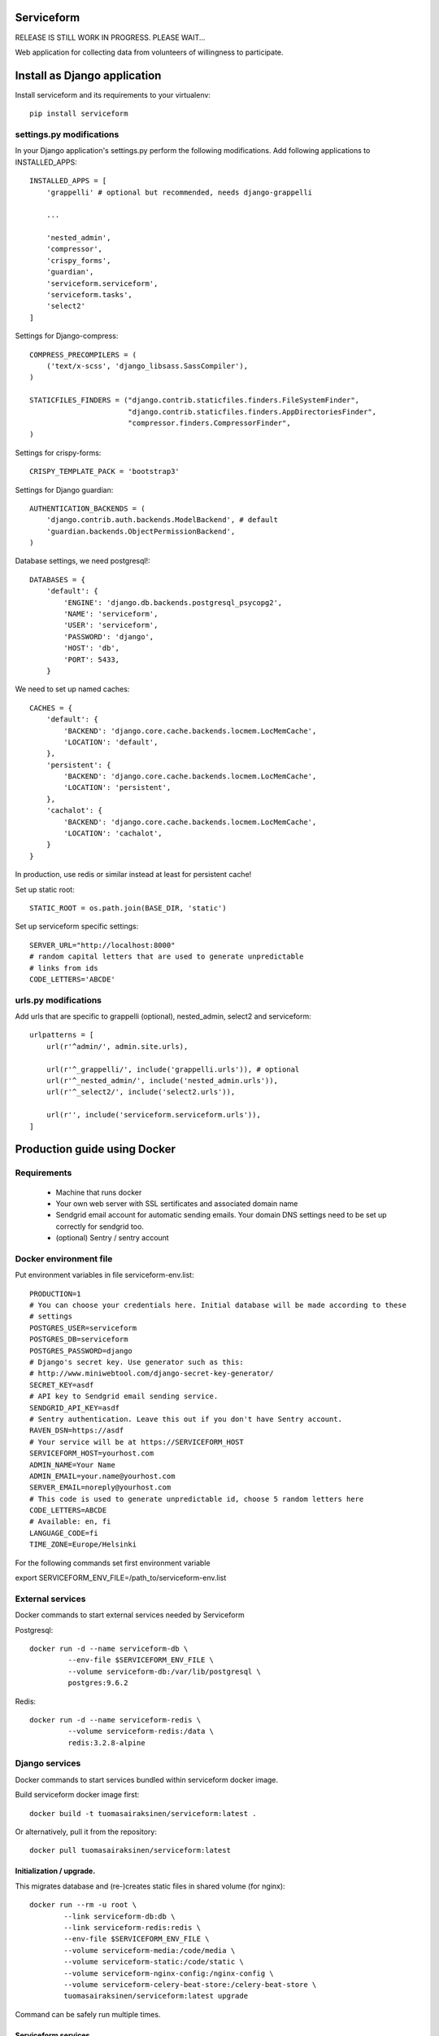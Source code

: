 .. image:: https://travis-ci.org/tuomas2/serviceform.svg?branch=master
   :target: https://travis-ci.org/tuomas2/serviceform

.. image:: https://coveralls.io/repos/github/tuomas2/serviceform/badge.svg?branch=master
   :target: https://coveralls.io/github/tuomas2/serviceform?branch=master

.. image:: https://www.versioneye.com/user/projects/5922f7e68dcc41003af21f61/badge.svg
   :target: https://www.versioneye.com/user/projects/5922f7e68dcc41003af21f61

===========
Serviceform
===========

RELEASE IS STILL WORK IN PROGRESS. PLEASE WAIT...


Web application for collecting data from volunteers of willingness to participate.


=============================
Install as Django application
=============================

Install serviceform and its requirements to your virtualenv::

   pip install serviceform

settings.py modifications
=========================

In your Django application's settings.py perform the following modifications.
Add following applications to INSTALLED_APPS::

    INSTALLED_APPS = [
        'grappelli' # optional but recommended, needs django-grappelli

        ...

        'nested_admin',
        'compressor',
        'crispy_forms',
        'guardian',
        'serviceform.serviceform',
        'serviceform.tasks',
        'select2'
    ]

Settings for Django-compress::

    COMPRESS_PRECOMPILERS = (
        ('text/x-scss', 'django_libsass.SassCompiler'),
    )

    STATICFILES_FINDERS = ("django.contrib.staticfiles.finders.FileSystemFinder",
                           "django.contrib.staticfiles.finders.AppDirectoriesFinder",
                           "compressor.finders.CompressorFinder",
    )

Settings for crispy-forms::

   CRISPY_TEMPLATE_PACK = 'bootstrap3'

Settings for Django guardian::

    AUTHENTICATION_BACKENDS = (
        'django.contrib.auth.backends.ModelBackend', # default
        'guardian.backends.ObjectPermissionBackend',
    )

Database settings, we need postgresql!::

    DATABASES = {
        'default': {
            'ENGINE': 'django.db.backends.postgresql_psycopg2',
            'NAME': 'serviceform',
            'USER': 'serviceform',
            'PASSWORD': 'django',
            'HOST': 'db',
            'PORT': 5433,
        }

We need to set up named caches::

    CACHES = {
        'default': {
            'BACKEND': 'django.core.cache.backends.locmem.LocMemCache',
            'LOCATION': 'default',
        },
        'persistent': {
            'BACKEND': 'django.core.cache.backends.locmem.LocMemCache',
            'LOCATION': 'persistent',
        },
        'cachalot': {
            'BACKEND': 'django.core.cache.backends.locmem.LocMemCache',
            'LOCATION': 'cachalot',
        }
    }

In production, use redis or similar instead at least for persistent cache!

Set up static root::

   STATIC_ROOT = os.path.join(BASE_DIR, 'static')

Set up serviceform specific settings::

    SERVER_URL="http://localhost:8000"
    # random capital letters that are used to generate unpredictable
    # links from ids
    CODE_LETTERS='ABCDE'

urls.py modifications
=====================

Add urls that are specific to grappelli (optional), nested_admin, select2 and serviceform::

    urlpatterns = [
        url(r'^admin/', admin.site.urls),

        url(r'^_grappelli/', include('grappelli.urls')), # optional
        url(r'^_nested_admin/', include('nested_admin.urls')),
        url(r'^_select2/', include('select2.urls')),

        url(r'', include('serviceform.serviceform.urls')),
    ]


=============================
Production guide using Docker
=============================

Requirements
============

 - Machine that runs docker
 - Your own web server with SSL sertificates and associated domain name
 - Sendgrid email account for automatic sending emails.
   Your domain DNS settings need to be set up correctly for sendgrid too.
 - (optional) Sentry / sentry account


Docker environment file
=======================

Put environment variables in file serviceform-env.list::

    PRODUCTION=1
    # You can choose your credentials here. Initial database will be made according to these
    # settings
    POSTGRES_USER=serviceform
    POSTGRES_DB=serviceform
    POSTGRES_PASSWORD=django
    # Django's secret key. Use generator such as this:
    # http://www.miniwebtool.com/django-secret-key-generator/
    SECRET_KEY=asdf
    # API key to Sendgrid email sending service.
    SENDGRID_API_KEY=asdf
    # Sentry authentication. Leave this out if you don't have Sentry account.
    RAVEN_DSN=https://asdf
    # Your service will be at https://SERVICEFORM_HOST
    SERVICEFORM_HOST=yourhost.com
    ADMIN_NAME=Your Name
    ADMIN_EMAIL=your.name@yourhost.com
    SERVER_EMAIL=noreply@yourhost.com
    # This code is used to generate unpredictable id, choose 5 random letters here
    CODE_LETTERS=ABCDE
    # Available: en, fi
    LANGUAGE_CODE=fi
    TIME_ZONE=Europe/Helsinki

For the following commands set first environment variable

export SERVICEFORM_ENV_FILE=/path_to/serviceform-env.list

.. _external:

External services
=================

Docker commands to start external services needed by Serviceform

Postgresql::

   docker run -d --name serviceform-db \
            --env-file $SERVICEFORM_ENV_FILE \
            --volume serviceform-db:/var/lib/postgresql \
            postgres:9.6.2


Redis::

   docker run -d --name serviceform-redis \
            --volume serviceform-redis:/data \
            redis:3.2.8-alpine


Django services
===============

Docker commands to start services bundled within serviceform docker image.

Build serviceform docker image first::

    docker build -t tuomasairaksinen/serviceform:latest .

Or alternatively, pull it from the repository::

    docker pull tuomasairaksinen/serviceform:latest

.. _upgrade:

Initialization / upgrade.
-------------------------

This migrates database and (re-)creates static files in shared volume (for nginx)::

    docker run --rm -u root \
            --link serviceform-db:db \
            --link serviceform-redis:redis \
            --env-file $SERVICEFORM_ENV_FILE \
            --volume serviceform-media:/code/media \
            --volume serviceform-static:/code/static \
            --volume serviceform-nginx-config:/nginx-config \
            --volume serviceform-celery-beat-store:/celery-beat-store \
            tuomasairaksinen/serviceform:latest upgrade

Command can be safely run multiple times.

.. _services:

Serviceform services
--------------------

Celery::

   docker run -d --name serviceform-celery \
            --link serviceform-db:db \
            --link serviceform-redis:redis \
            --env-file $SERVICEFORM_ENV_FILE \
            tuomasairaksinen/serviceform:latest celery


Celery-beat::

    docker run -d --name serviceform-celery-beat \
            --link serviceform-db:db \
            --link serviceform-redis:redis \
            --volume serviceform-celery-beat-store:/store \
            --env-file $SERVICEFORM_ENV_FILE \
            tuomasairaksinen/serviceform:latest celery-beat

Task-processor::

   docker run -d --name serviceform-task-processor \
            --link serviceform-db:db \
            --link serviceform-redis:redis \
            --env-file $SERVICEFORM_ENV_FILE \
            tuomasairaksinen/serviceform:latest task-processor

Send-emails::

    docker run -d --name serviceform-send-emails \
            --link serviceform-db:db \
            --env-file $SERVICEFORM_ENV_FILE \
            tuomasairaksinen/serviceform:latest send-emails

App::

    docker run -d --name serviceform-app \
            --link serviceform-db:db \
            --link serviceform-redis:redis \
            --env-file $SERVICEFORM_ENV_FILE \
            --volume serviceform-static:/code/static:ro \
            --volume serviceform-media:/code/media \
            tuomasairaksinen/serviceform:latest app

.. _http_server:

HTTP server
-----------

Web server::

    docker run -d --name serviceform-nginx \
            --publish 8038:80 \
            --link serviceform-app:app \
            --volume serviceform-static:/serviceform-static:ro \
            --volume serviceform-media:/serviceform-media:ro \
            --volume serviceform-nginx-config:/etc/nginx/conf.d:ro \
            nginx:1.13-alpine

With this configuration serviceform will listen HTTP connections to port 8038.
Now you need to set up your web server (https) to redirect connections to this port.

.. _restarting:

Shutting down and starting (system reboot procedures)
=====================================================

Shutting down::

    docker stop serviceform-nginx serviceform-app serviceform-send-emails \
                serviceform-task-processor serviceform-celery-beat serviceform-celery \
                serviceform-redis serviceform-db

Starting again (set this into your system startup). Notice order.::

    docker start serviceform-db serviceform-redis serviceform-celery serviceform-celery-beat \
                 serviceform-task-processor serviceform-send-emails serviceform-app \
                 serviceform-nginx

.. _upgrading:

Upgrading system
================

Simple upgrade procedure::

    docker pull tuomasairaksinen/serviceform:latest
    docker stop serviceform-nginx serviceform-app serviceform-send-emails \
            serviceform-task-processor serviceform-celery-beat serviceform-celery

Run `upgrade`_ command.
If that is fine, we can remove old containers::

    docker rm serviceform-nginx serviceform-app serviceform-send-emails \
            serviceform-task-processor serviceform-celery-beat serviceform-celery

Then run all docker run all `services`_ and `http_server`_.

Zero-downtime upgrade method is planned in the future.

.. _troubleshooting:

Troubleshooting / shell access
==============================

To investigate problems these shell commands might prove usefull.

Django shell::

    docker run --rm -it \
            --link serviceform-db:db \
            --link serviceform-redis:redis \
            --env-file $SERVICEFORM_ENV_FILE \
            tuomasairaksinen/serviceform:latest shell

Postgresql root shell::

    docker exec -it -u postgres serviceform-db psql

Same with Django's credentials::

    docker run --rm -it \
            --link serviceform-db:db \
            --link serviceform-redis:redis \
            --env-file $SERVICEFORM_ENV_FILE \
            tuomasairaksinen/serviceform:latest dbshell

Bash shell (to investigate/edit volumes etc.)::

    docker run --rm -it -u root \
            --link serviceform-db:db \
            --link serviceform-redis:redis \
            --volume serviceform-media:/code/media:ro \
            --volume serviceform-static:/code/static \
            --volume serviceform-nginx-config:/nginx-config \
            --env-file $SERVICEFORM_ENV_FILE \
            tuomasairaksinen/serviceform:latest bash

Dumping/loading production data as/from sql
===========================================

Dump current data
-----------------

Run::

   docker exec -u postgres serviceform-db pg_dump serviceform > backup.sql

Load data from file.
--------------------

First you need to destroy current database from postgres shell::

   DROP DATABASE serviceform;
   CREATE DATABASE serviceform;

Alternatively, you can stop database, remove volume::

   docker stop serviceform-db
   docker rm serviceform-db
   docker volume rm serviceform-db

and then start database server (see external_).

And then::

   docker exec -u postgres serviceform-db psql serviceform < backup.sql

===========
Development
===========

Running tests with docker-compose
=================================

Run::

    docker-compose -f docker-compose-tests.yml run tests

Running staging system with docker-compose
==========================================

Run::

   docker-compose -f docker-compose-staging.yml run upgrade # initialize everything
   docker-compose -f docker-compose-staging.yml run upgrade createsuperuser
   docker-compose -f docker-compose-staging.yml up -d

then go to http://localhost:8080 and log in.

How to set things up and run your local development environment:
================================================================

Install dependencies::

    sudo apt-get install docker.io git python-dev python-pip virtualenv libpq-dev postgresql-server-dev-all virtualenvwrapper

Note: Python 3.6 or newer is required.

Create virtualenv::

    mkvirtualenv -p /usr/bin/python3.6 serviceform_env


To start using it type::

    workon serviceform_env


Install requirements to your virtualenv::

    pip install -r requirements.txt


Run external services (redis and postgresql) inside docker::

    docker-compose up


When DB is set up, you can run initial migrations with command::

    ./manage.py migrate


Then you must create your initial account::

    ./manage.py createsuperuser


Then run can run development server::

    ./manage.py runserver


Then open browser in http://localhost:8000 and use your initial superuser account to log in.


Dumping and loading database in development environment
=======================================================

Database can be dumped with the following command::

    docker-compose exec -u postgres db pg_dump serviceform > init.sql

To load dump, you must first clear the current database. This can be done as follows::

    docker-compose exec -u postgres -i db psql serviceform < init.sql

Dump data in json format for tests::

    ./manage.py dumpdata -o tests/test_data.json -e serviceform.EmailMessage -e admin.LogEntry --indent 2 -e sessions.Session




Translations
============

If changes to translatable strings are made, run::

    cd serviceform
    django-admin.py makemessages

Then update translation (.po) files for example with poedit, and then run::

    django-admin.py compilemessages

Then commit your changes (.po and .mo files) to repository.



=======
LICENCE
=======

GPL version 3, see LICENCE.txt

